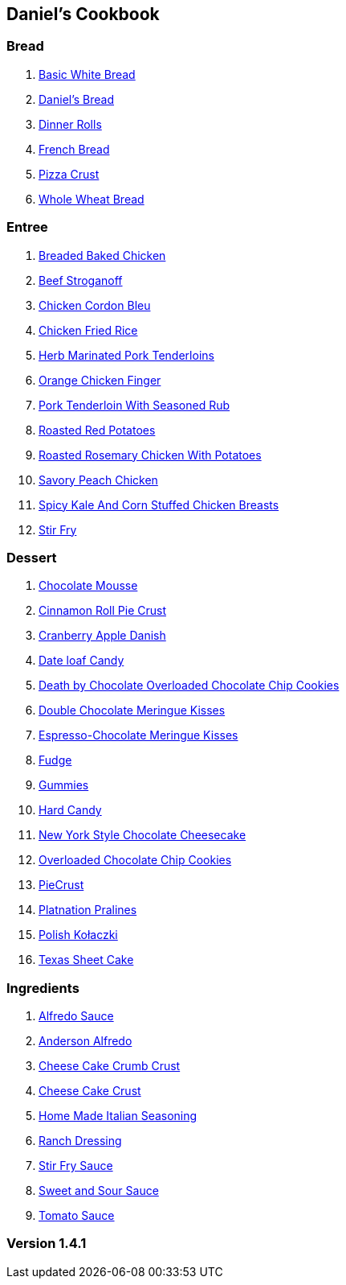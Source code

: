 == Daniel's Cookbook

=== Bread

. link:BasicWhiteBread.html[Basic White Bread]
. link:DanielBread.html[Daniel's Bread]
. link:DinnerRolls.html[Dinner Rolls]
. link:FrenchBread.html[French Bread]
. link:PizzaCrust.html[Pizza Crust]
. link:WholeWheatBread.html[Whole Wheat Bread]

=== Entree

. link:BakedChicken.html[Breaded Baked Chicken]
. link:BeefStroganoff.html[Beef Stroganoff]
. link:ChickenCordonBleu.html[Chicken Cordon Bleu]
. link:ChickenFriedRice.html[Chicken Fried Rice]
. link:HerbMarinatedPorkTenderloins.html[Herb Marinated Pork Tenderloins]
. link:OrangeChickenFingers.html[Orange Chicken Finger]
. link:PorkTenderloinWithSeasonedRub.html[Pork Tenderloin With Seasoned Rub]
. link:RoastedRedPotatoes.html[Roasted Red Potatoes]
. link:RoastedRosemaryChickenWithPotatoes.html[Roasted Rosemary Chicken With Potatoes]
. link:SavoryPeachChicken.html[Savory Peach Chicken]
. link:SpicyKaleAndCornStuffedChickenBreasts.html[Spicy Kale And Corn Stuffed Chicken Breasts]
. link:StirFry.html[Stir Fry]

=== Dessert

. link:ChocolateMousse.html[Chocolate Mousse]
. link:CinnamonRollPieCrust.html[Cinnamon Roll Pie Crust]
. link:CranberryAppleDanish.html[Cranberry Apple Danish]
. link:DateLoafCandy.html[Date loaf Candy]
. link:DeathByChoclateOverLoadedChoclateChipCookies.html[Death by Chocolate Overloaded Chocolate Chip Cookies]
. link:DoubleChocolateMeringueKisses.html[Double Chocolate Meringue Kisses]
. link:EspressoChocolateMeringueKisses.html[Espresso-Chocolate Meringue Kisses]
. link:Fudge.html[Fudge]
. link:Gummies.html[Gummies]
. link:HardCandy.html[Hard Candy]
. link:NewYorkStyleChocolateCheesecake.html[New York Style Chocolate Cheesecake]
. link:OverLoadedChocolateChipCookies.html[Overloaded Chocolate Chip Cookies]
. link:PieCrust.html[PieCrust]
. link:PlatnationPralines.html[Platnation Pralines]
. link:PolishKołaczki.html[Polish Kołaczki]
. link:TexasSheetCake.html[Texas Sheet Cake]

=== Ingredients

. link:AlfredoSauce.html[Alfredo Sauce]
. link:AndersonAlfredo.html[Anderson Alfredo]
. link:CheeseCakeCrumbCrust.html[Cheese Cake Crumb Crust]
. link:CheeseCakeCrust.html[Cheese Cake Crust]
. link:HomeMadeItalianSeasoning.html[Home Made Italian Seasoning]
. link:RanchDressing.html[Ranch Dressing]
. link:StirFrySauce.html[Stir Fry Sauce]
. link:SweetAndSourSauce.html[Sweet and Sour Sauce]
. link:TomatoSauce.html[Tomato Sauce]

=== Version 1.4.1